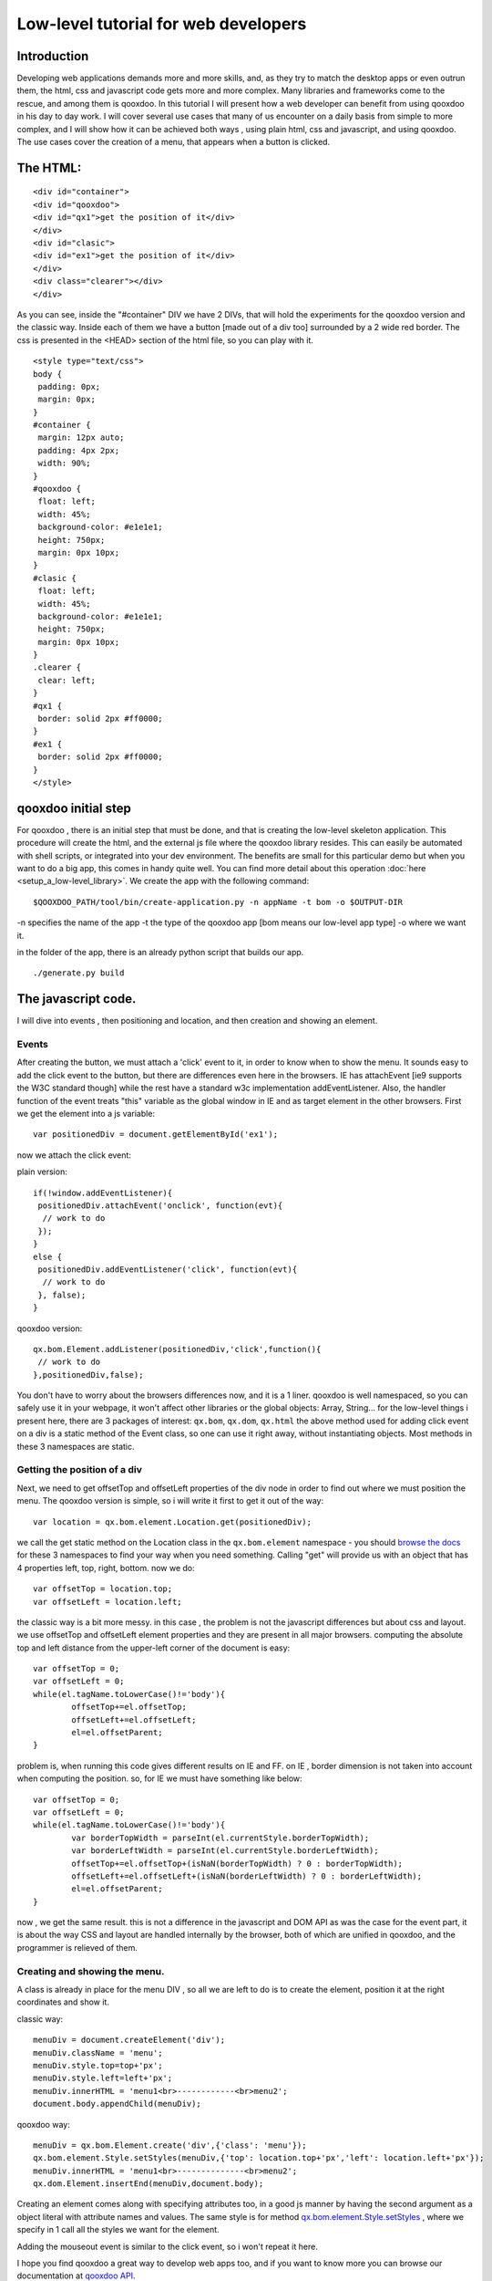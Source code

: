 .. _pages/tutorial_web_developers#Low-level_tutorial_for_web_developers:

Low-level tutorial for web developers
*************************************

.. _pages/tutorial_web_developers#Introduction:

Introduction
============

Developing web applications demands more and more skills, and, as they try to match the desktop apps or even outrun them, the html, css and javascript code gets more and more complex. Many libraries and frameworks come to the rescue, and among them is qooxdoo. In this tutorial I will present how a web developer can benefit from using qooxdoo in his day to day work. I will cover several use cases that many of us encounter on a daily basis from simple to more complex, and I will show how it can be achieved both ways , using plain html, css and javascript, and using qooxdoo. The use cases cover the creation of a menu, that appears when a button is clicked.

.. _pages/tutorial_web_developers#The_HTML:

The HTML:
=========

::

<div id="container">
<div id="qooxdoo">
<div id="qx1">get the position of it</div>
</div>
<div id="clasic">
<div id="ex1">get the position of it</div>
</div>
<div class="clearer"></div>
</div>


As you can see, inside the "#container" DIV we have 2 DIVs, that will hold the experiments for the qooxdoo version and the classic way. Inside each of them we have a button [made out of a div too] surrounded by a 2 wide red border. The css is presented in the <HEAD> section of the html file, so you can play with it.


::

 <style type="text/css">
 body {
  padding: 0px;
  margin: 0px;
 }
 #container {
  margin: 12px auto;
  padding: 4px 2px;
  width: 90%;
 }
 #qooxdoo {
  float: left;
  width: 45%;
  background-color: #e1e1e1;
  height: 750px;
  margin: 0px 10px;
 }
 #clasic {
  float: left;
  width: 45%;
  background-color: #e1e1e1;
  height: 750px;
  margin: 0px 10px;
 }
 .clearer {
  clear: left;
 }
 #qx1 {
  border: solid 2px #ff0000;
 }
 #ex1 {
  border: solid 2px #ff0000;
 }
 </style>

.. _pages/tutorial_web_developers#qooxdoo_initial_step:

qooxdoo initial step
====================

For qooxdoo , there is an initial step that must be done, and that is creating the low-level skeleton application.
This procedure will create the html, and the external js file where the qooxdoo library resides.
This can easily be automated with shell scripts, or integrated into your dev environment.
The benefits are small for this particular demo but when you want to do a big app, this comes in handy quite well.
You can find more detail about this operation :doc:`here <setup_a_low-level_library>`.
We create the app with the following command:

::

$QOOXDOO_PATH/tool/bin/create-application.py -n appName -t bom -o $OUTPUT-DIR

-n specifies the name of the app
-t the type of the qooxdoo app [bom means our low-level app type]
-o where we want it.

in the folder of the app, there is an already python script that builds our app.

::

./generate.py build

.. _pages/tutorial_web_developers#the_javascript_code:

The javascript code.
====================

I will dive into events , then positioning and location, and then creation and showing an element.

Events
------

After creating the button, we must attach a 'click' event to it, in order to know when to show the menu. It sounds easy to add the click event to the button, but there are differences even here in the browsers. IE has attachEvent [ie9 supports the W3C standard though] while the rest have a standard w3c implementation addEventListener. Also, the handler function of the event treats "this" variable as the global window in IE and as target element in the other browsers. First we get the element into a js variable:

::

 var positionedDiv = document.getElementById('ex1');

now we attach the click event:

plain version:

::

 if(!window.addEventListener){
  positionedDiv.attachEvent('onclick', function(evt){
   // work to do
  });
 }
 else {
  positionedDiv.addEventListener('click', function(evt){
   // work to do
  }, false);
 }

qooxdoo version:

::

 qx.bom.Element.addListener(positionedDiv,'click',function(){
  // work to do
 },positionedDiv,false);



You don't have to worry about the browsers differences now, and it is a 1 liner. qooxdoo is well namespaced, so you can safely use it in your webpage, it won't affect other libraries or the global objects: Array, String... for the low-level things i present here, there are 3 packages of interest: ``qx.bom``, ``qx.dom``, ``qx.html`` the above method used for adding click event on a div is a static method of the Event class, so one can use it  right away, without instantiating objects. Most methods in these 3 namespaces are static.

Getting the position of a div
-----------------------------

Next, we need to get offsetTop and offsetLeft properties of the div node in order to find out where we must position the menu. The qooxdoo version is simple, so i will write it first to get it out of the way:

::

 var location = qx.bom.element.Location.get(positionedDiv);

we call the get static method on the Location class in the ``qx.bom.element`` namespace - you should `browse the docs <http://demo.qooxdoo.org/current/apiviewer>`_ for these 3 namespaces to find your way when you need something. Calling "get" will provide us with an object that has 4 properties left, top, right, bottom. now we do:

::

 var offsetTop = location.top;
 var offsetLeft = location.left;

the classic way is a bit more messy. in this case , the problem is not the javascript differences but about css and layout.
we use offsetTop and offsetLeft element properties and they are present in all major browsers.
computing the absolute top and left distance from the upper-left corner of the document is easy:

::

	var offsetTop = 0;
	var offsetLeft = 0;
	while(el.tagName.toLowerCase()!='body'){
		offsetTop+=el.offsetTop;
		offsetLeft+=el.offsetLeft;
		el=el.offsetParent;
	}

problem is, when running this code gives different results on IE and FF.
on IE , border dimension is not taken into account when computing the position.
so, for IE we must have something like below:

::

	var offsetTop = 0;
	var offsetLeft = 0;
	while(el.tagName.toLowerCase()!='body'){
		var borderTopWidth = parseInt(el.currentStyle.borderTopWidth);
		var borderLeftWidth = parseInt(el.currentStyle.borderLeftWidth);
		offsetTop+=el.offsetTop+(isNaN(borderTopWidth) ? 0 : borderTopWidth);
		offsetLeft+=el.offsetLeft+(isNaN(borderLeftWidth) ? 0 : borderLeftWidth);
		el=el.offsetParent;
	}

now , we get the same result.
this is not a difference in the javascript and DOM API as was the case for the event part, it is about the way CSS and layout are handled
internally by the browser, both of which are unified in qooxdoo, and the programmer is relieved of them.

Creating and showing the menu.
------------------------------

A class is already in place for the menu DIV , so all we are left to do is to create the element, position it at the right coordinates and show it.

classic way:

::

    menuDiv = document.createElement('div');
    menuDiv.className = 'menu';
    menuDiv.style.top=top+'px';
    menuDiv.style.left=left+'px';
    menuDiv.innerHTML = 'menu1<br>------------<br>menu2';
    document.body.appendChild(menuDiv);


qooxdoo way:

::

          menuDiv = qx.bom.Element.create('div',{'class': 'menu'});
          qx.bom.element.Style.setStyles(menuDiv,{'top': location.top+'px','left': location.left+'px'});
          menuDiv.innerHTML = 'menu1<br>--------------<br>menu2';
          qx.dom.Element.insertEnd(menuDiv,document.body);


Creating an element comes along with specifying attributes too, in a good js manner by having the second argument as a object literal
with attribute names and values. The same style is for method `qx.bom.element.Style.setStyles <http://demo.qooxdoo.org/current/apiviewer/#qx.bom.element.Style~setStyles>`_ , where we specify in 1 call all the styles we want for the element.

Adding the mouseout event is similar to the click event, so i won't repeat it here.

I hope you find qooxdoo a great way to develop web apps too, and if you want to know more you can browse our documentation at
`qooxdoo API <http://qooxdoo.org/documentation>`_.

